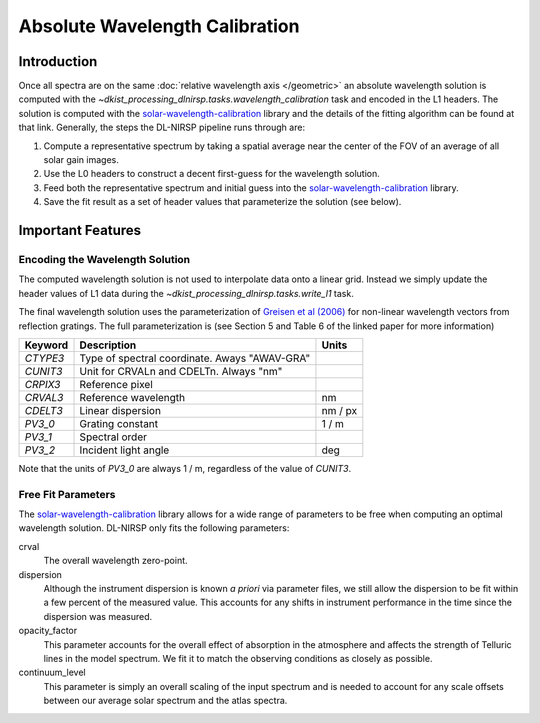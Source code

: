 Absolute Wavelength Calibration
===============================

Introduction
------------

Once all spectra are on the same :doc:`relative wavelength axis </geometric>` an absolute wavelength solution is computed
with the `~dkist_processing_dlnirsp.tasks.wavelength_calibration` task and encoded in the L1 headers.
The solution is computed with the
`solar-wavelength-calibration <https://docs.dkist.nso.edu/projects/solar-wavelength-calibration/en/latest/>`_ library
and the details of the fitting algorithm can be found at that link. Generally, the steps the DL-NIRSP pipeline runs through
are:

#. Compute a representative spectrum by taking a spatial average near the center of the FOV of an average of all solar gain images.

#. Use the L0 headers to construct a decent first-guess for the wavelength solution.

#. Feed both the representative spectrum and initial guess into the `solar-wavelength-calibration <https://docs.dkist.nso.edu/projects/solar-wavelength-calibration/en/latest/>`_ library.

#. Save the fit result as a set of header values that parameterize the solution (see below).

Important Features
------------------

Encoding the Wavelength Solution
^^^^^^^^^^^^^^^^^^^^^^^^^^^^^^^^

The computed wavelength solution is not used to interpolate data onto a linear grid. Instead we simply update the header
values of L1 data during the `~dkist_processing_dlnirsp.tasks.write_l1` task.

The final wavelength solution uses the parameterization of `Greisen et al (2006) <https://ui.adsabs.harvard.edu/abs/2006A%26A...446..747G/abstract>`_
for non-linear wavelength vectors from reflection gratings. The full parameterization is (see Section 5 and Table 6 of
the linked paper for more information)

+---------+--------------------------+----------------+
| Keyword | Description              | Units          |
+=========+==========================+================+
| `CTYPE3`| Type of spectral         |                |
|         | coordinate.              |                |
|         | Aways "AWAV-GRA"         |                |
+---------+--------------------------+----------------+
| `CUNIT3`| Unit for CRVALn and      |                |
|         | CDELTn. Always "nm"      |                |
+---------+--------------------------+----------------+
| `CRPIX3`| Reference pixel          |                |
+---------+--------------------------+----------------+
| `CRVAL3`| Reference wavelength     | nm             |
+---------+--------------------------+----------------+
| `CDELT3`| Linear dispersion        | nm / px        |
+---------+--------------------------+----------------+
| `PV3_0` | Grating constant         | 1 / m          |
+---------+--------------------------+----------------+
| `PV3_1` | Spectral order           |                |
+---------+--------------------------+----------------+
| `PV3_2` | Incident light angle     | deg            |
+---------+--------------------------+----------------+

Note that the units of `PV3_0` are always 1 / m, regardless of the value of `CUNIT3`.

Free Fit Parameters
^^^^^^^^^^^^^^^^^^^

The `solar-wavelength-calibration <https://docs.dkist.nso.edu/projects/solar-wavelength-calibration/en/latest/>`_ library
allows for a wide range of parameters to be free when computing an optimal wavelength solution. DL-NIRSP only fits the
following parameters:

crval
   The overall wavelength zero-point.

dispersion
   Although the instrument dispersion is known *a priori* via parameter files, we still allow the dispersion to be fit
   within a few percent of the measured value. This accounts for any shifts in instrument performance in the time since
   the dispersion was measured.

opacity_factor
   This parameter accounts for the overall effect of absorption in the atmosphere and affects the strength of Telluric
   lines in the model spectrum. We fit it to match the observing conditions as closely as possible.

continuum_level
   This parameter is simply an overall scaling of the input spectrum and is needed to account for any scale offsets between
   our average solar spectrum and the atlas spectra.
